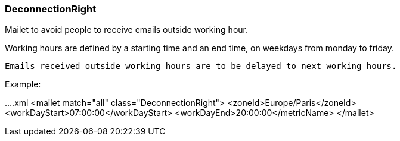 === DeconnectionRight

Mailet to avoid people to receive emails outside working hour.

Working hours are defined by a starting time and an end time, on weekdays from monday to friday.

 Emails received outside working hours are to be delayed to next working hours.

Example:

....xml
<mailet match="all" class="DeconnectionRight">
    <zoneId>Europe/Paris</zoneId>
    <workDayStart>07:00:00</workDayStart>
    <workDayEnd>20:00:00</metricName>
</mailet>
....
